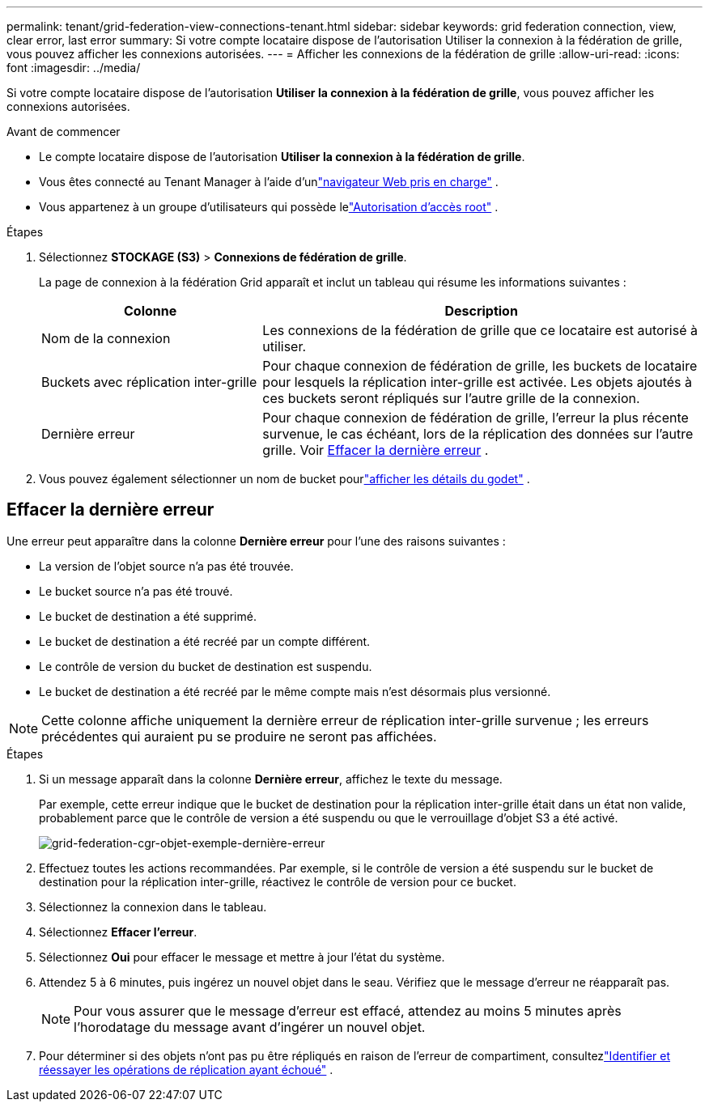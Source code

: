 ---
permalink: tenant/grid-federation-view-connections-tenant.html 
sidebar: sidebar 
keywords: grid federation connection, view, clear error, last error 
summary: Si votre compte locataire dispose de l’autorisation Utiliser la connexion à la fédération de grille, vous pouvez afficher les connexions autorisées. 
---
= Afficher les connexions de la fédération de grille
:allow-uri-read: 
:icons: font
:imagesdir: ../media/


[role="lead"]
Si votre compte locataire dispose de l'autorisation *Utiliser la connexion à la fédération de grille*, vous pouvez afficher les connexions autorisées.

.Avant de commencer
* Le compte locataire dispose de l'autorisation *Utiliser la connexion à la fédération de grille*.
* Vous êtes connecté au Tenant Manager à l'aide d'unlink:../admin/web-browser-requirements.html["navigateur Web pris en charge"] .
* Vous appartenez à un groupe d'utilisateurs qui possède lelink:tenant-management-permissions.html["Autorisation d'accès root"] .


.Étapes
. Sélectionnez *STOCKAGE (S3)* > *Connexions de fédération de grille*.
+
La page de connexion à la fédération Grid apparaît et inclut un tableau qui résume les informations suivantes :

+
[cols="1a,2a"]
|===
| Colonne | Description 


 a| 
Nom de la connexion
 a| 
Les connexions de la fédération de grille que ce locataire est autorisé à utiliser.



 a| 
Buckets avec réplication inter-grille
 a| 
Pour chaque connexion de fédération de grille, les buckets de locataire pour lesquels la réplication inter-grille est activée.  Les objets ajoutés à ces buckets seront répliqués sur l’autre grille de la connexion.



 a| 
Dernière erreur
 a| 
Pour chaque connexion de fédération de grille, l'erreur la plus récente survenue, le cas échéant, lors de la réplication des données sur l'autre grille. Voir <<clear-last-error,Effacer la dernière erreur>> .

|===
. Vous pouvez également sélectionner un nom de bucket pourlink:viewing-s3-bucket-details.html["afficher les détails du godet"] .




== [[clear-last-error]]Effacer la dernière erreur

Une erreur peut apparaître dans la colonne *Dernière erreur* pour l'une des raisons suivantes :

* La version de l'objet source n'a pas été trouvée.
* Le bucket source n'a pas été trouvé.
* Le bucket de destination a été supprimé.
* Le bucket de destination a été recréé par un compte différent.
* Le contrôle de version du bucket de destination est suspendu.
* Le bucket de destination a été recréé par le même compte mais n'est désormais plus versionné.



NOTE: Cette colonne affiche uniquement la dernière erreur de réplication inter-grille survenue ; les erreurs précédentes qui auraient pu se produire ne seront pas affichées.

.Étapes
. Si un message apparaît dans la colonne *Dernière erreur*, affichez le texte du message.
+
Par exemple, cette erreur indique que le bucket de destination pour la réplication inter-grille était dans un état non valide, probablement parce que le contrôle de version a été suspendu ou que le verrouillage d'objet S3 a été activé.

+
image::../media/grid-federation-cgr-object-example-last-error.png[grid-federation-cgr-objet-exemple-dernière-erreur]

. Effectuez toutes les actions recommandées.  Par exemple, si le contrôle de version a été suspendu sur le bucket de destination pour la réplication inter-grille, réactivez le contrôle de version pour ce bucket.
. Sélectionnez la connexion dans le tableau.
. Sélectionnez *Effacer l'erreur*.
. Sélectionnez *Oui* pour effacer le message et mettre à jour l'état du système.
. Attendez 5 à 6 minutes, puis ingérez un nouvel objet dans le seau.  Vérifiez que le message d’erreur ne réapparaît pas.
+

NOTE: Pour vous assurer que le message d’erreur est effacé, attendez au moins 5 minutes après l’horodatage du message avant d’ingérer un nouvel objet.

. Pour déterminer si des objets n'ont pas pu être répliqués en raison de l'erreur de compartiment, consultezlink:../admin/grid-federation-retry-failed-replication.html["Identifier et réessayer les opérations de réplication ayant échoué"] .

